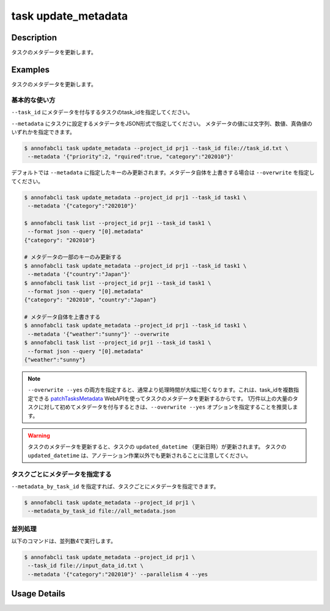 =================================
task update_metadata
=================================

Description
=================================
タスクのメタデータを更新します。


Examples
=================================




タスクのメタデータを更新します。





基本的な使い方
--------------------------------------

``--task_id`` にメタデータを付与するタスクのtask_idを指定してください。

.. code-block::
    :caption: task_id.txt

    task1
    task2
    ...


``--metadata`` にタスクに設定するメタデータをJSON形式で指定してください。
メタデータの値には文字列、数値、真偽値のいずれかを指定できます。


.. code-block::

    $ annofabcli task update_metadata --project_id prj1 --task_id file://task_id.txt \
     --metadata '{"priority":2, "rquired":true, "category":"202010"}'




デフォルトでは ``--metadata`` に指定したキーのみ更新されます。メタデータ自体を上書きする場合は ``--overwrite`` を指定してください。


.. code-block::

    $ annofabcli task update_metadata --project_id prj1 --task_id task1 \
     --metadata '{"category":"202010"}'

    $ annofabcli task list --project_id prj1 --task_id task1 \
     --format json --query "[0].metadata"
    {"category": "202010"}

    # メタデータの一部のキーのみ更新する
    $ annofabcli task update_metadata --project_id prj1 --task_id task1 \
     --metadata '{"country":"Japan"}'
    $ annofabcli task list --project_id prj1 --task_id task1 \
     --format json --query "[0].metadata"
    {"category": "202010", "country":"Japan"}

    # メタデータ自体を上書きする
    $ annofabcli task update_metadata --project_id prj1 --task_id task1 \
     --metadata '{"weather":"sunny"}' --overwrite
    $ annofabcli task list --project_id prj1 --task_id task1 \
     --format json --query "[0].metadata"
    {"weather":"sunny"}




.. note::

    ``--overwrite --yes`` の両方を指定すると、通常より処理時間が大幅に短くなります。これは、task_idを複数指定できる `patchTasksMetadata <https://annofab.com/docs/api/#operation/patchTasksMetadata>`_ WebAPIを使ってタスクのメタデータを更新するからです。
    1万件以上の大量のタスクに対して初めてメタデータを付与するときは、``--overwrite --yes`` オプションを指定することを推奨します。




.. warning::

    タスクのメタデータを更新すると、タスクの ``updated_datetime`` （更新日時）が更新されます。
    タスクの ``updated_datetime`` は、アノテーション作業以外でも更新されることに注意してください。
    



タスクごとにメタデータを指定する
--------------------------------------

``--metadata_by_task_id`` を指定すれば、タスクごとにメタデータを指定できます。


.. code-block:: json
    :caption: all_metadata.json
    
    {
      "task1": {"priority":1},
      "task2": {"priority":2},
    }
    
    
.. code-block::

    $ annofabcli task update_metadata --project_id prj1 \
     --metadata_by_task_id file://all_metadata.json



並列処理
----------------------------------------------

以下のコマンドは、並列数4で実行します。

.. code-block::

    $ annofabcli task update_metadata --project_id prj1 \
     --task_id file://input_data_id.txt \
     --metadata '{"category":"202010"}' --parallelism 4 --yes





Usage Details
=================================

.. argparse::
   :ref: annofabcli.task.update_metadata_of_task.add_parser
   :prog: annofabcli task update_metadata
   :nosubcommands:
   :nodefaultconst:

